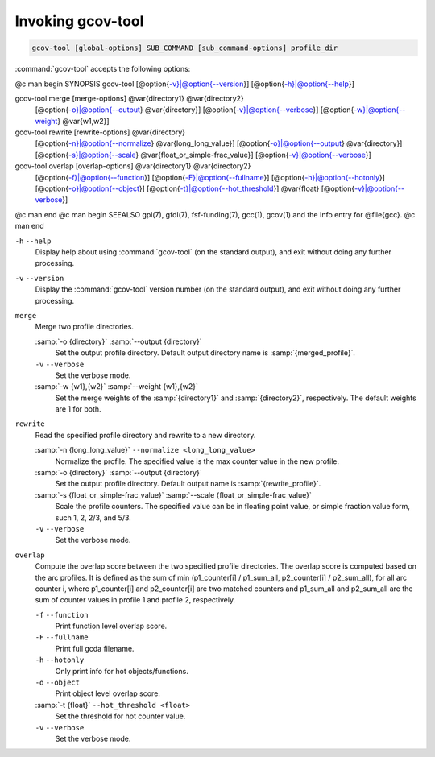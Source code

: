 .. _invoking-gcov-tool:

Invoking gcov-tool
******************

.. code-block:: c++

  gcov-tool [global-options] SUB_COMMAND [sub_command-options] profile_dir

:command:`gcov-tool` accepts the following options:

@c man begin SYNOPSIS
gcov-tool [@option{-v}|@option{--version}] [@option{-h}|@option{--help}]

gcov-tool merge [merge-options] @var{directory1} @var{directory2}
     [@option{-o}|@option{--output} @var{directory}]
     [@option{-v}|@option{--verbose}]
     [@option{-w}|@option{--weight} @var{w1,w2}]

gcov-tool rewrite [rewrite-options] @var{directory}
     [@option{-n}|@option{--normalize} @var{long_long_value}]
     [@option{-o}|@option{--output} @var{directory}]
     [@option{-s}|@option{--scale} @var{float_or_simple-frac_value}]
     [@option{-v}|@option{--verbose}]

gcov-tool overlap [overlap-options] @var{directory1} @var{directory2}
     [@option{-f}|@option{--function}]
     [@option{-F}|@option{--fullname}]
     [@option{-h}|@option{--hotonly}]
     [@option{-o}|@option{--object}]
     [@option{-t}|@option{--hot_threshold}] @var{float}
     [@option{-v}|@option{--verbose}]

@c man end
@c man begin SEEALSO
gpl(7), gfdl(7), fsf-funding(7), gcc(1), gcov(1) and the Info entry for
@file{gcc}.
@c man end

``-h`` ``--help``
  Display help about using :command:`gcov-tool` (on the standard output), and
  exit without doing any further processing.

``-v`` ``--version``
  Display the :command:`gcov-tool` version number (on the standard output),
  and exit without doing any further processing.

``merge``
  Merge two profile directories.

  :samp:`-o {directory}` :samp:`--output {directory}`
    Set the output profile directory. Default output directory name is
    :samp:`{merged_profile}`.

  ``-v`` ``--verbose``
    Set the verbose mode.

  :samp:`-w {w1},{w2}` :samp:`--weight {w1},{w2}`
    Set the merge weights of the :samp:`{directory1}` and :samp:`{directory2}`,
    respectively. The default weights are 1 for both.

``rewrite``
  Read the specified profile directory and rewrite to a new directory.

  :samp:`-n {long_long_value}` ``--normalize <long_long_value>``
    Normalize the profile. The specified value is the max counter value
    in the new profile.

  :samp:`-o {directory}` :samp:`--output {directory}`
    Set the output profile directory. Default output name is :samp:`{rewrite_profile}`.

  :samp:`-s {float_or_simple-frac_value}` :samp:`--scale {float_or_simple-frac_value}`
    Scale the profile counters. The specified value can be in floating point value,
    or simple fraction value form, such 1, 2, 2/3, and 5/3.

  ``-v`` ``--verbose``
    Set the verbose mode.

``overlap``
  Compute the overlap score between the two specified profile directories.
  The overlap score is computed based on the arc profiles. It is defined as
  the sum of min (p1_counter[i] / p1_sum_all, p2_counter[i] / p2_sum_all),
  for all arc counter i, where p1_counter[i] and p2_counter[i] are two
  matched counters and p1_sum_all and p2_sum_all are the sum of counter
  values in profile 1 and profile 2, respectively.

  ``-f`` ``--function``
    Print function level overlap score.

  ``-F`` ``--fullname``
    Print full gcda filename.

  ``-h`` ``--hotonly``
    Only print info for hot objects/functions.

  ``-o`` ``--object``
    Print object level overlap score.

  :samp:`-t {float}` ``--hot_threshold <float>``
    Set the threshold for hot counter value.

  ``-v`` ``--verbose``
    Set the verbose mode.

